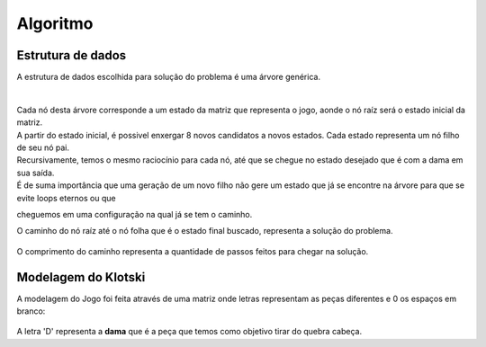 Algoritmo
---------

Estrutura de dados
##################

| A estrutura de dados escolhida para solução do problema é uma árvore genérica.

|


.. figure:: images/arvore_generica.jpg
	:align: center


| Cada nó desta árvore corresponde a um estado da matriz que representa o jogo, aonde o nó raíz será o estado inicial da matriz.
| A partir do estado inicial, é possivel enxergar 8 novos candidatos a novos estados. Cada estado representa um nó filho de seu nó pai.
| Recursivamente, temos o mesmo raciocínio para cada nó, até que se chegue no estado desejado que é com a dama em sua saída.
| É de suma importância que uma geração de um novo filho não gere um estado que já se encontre na árvore para que se evite loops eternos ou que 
cheguemos em uma configuração na qual já se tem o caminho.

| O caminho do nó raíz até o nó folha que é o estado final buscado, representa a solução do problema.

.. figure:: images/arvore_caminho.jpg
	:align: center

| O comprimento do caminho representa a quantidade de passos feitos para chegar na solução.


Modelagem do Klotski
####################

| A modelagem do Jogo foi feita através de uma matriz onde letras representam as peças diferentes e 0 os espaços em branco:

.. figure:: images/modelagem.png
	:align: center

| A letra 'D' representa a **dama** que é a peça que temos como objetivo tirar do quebra cabeça.



